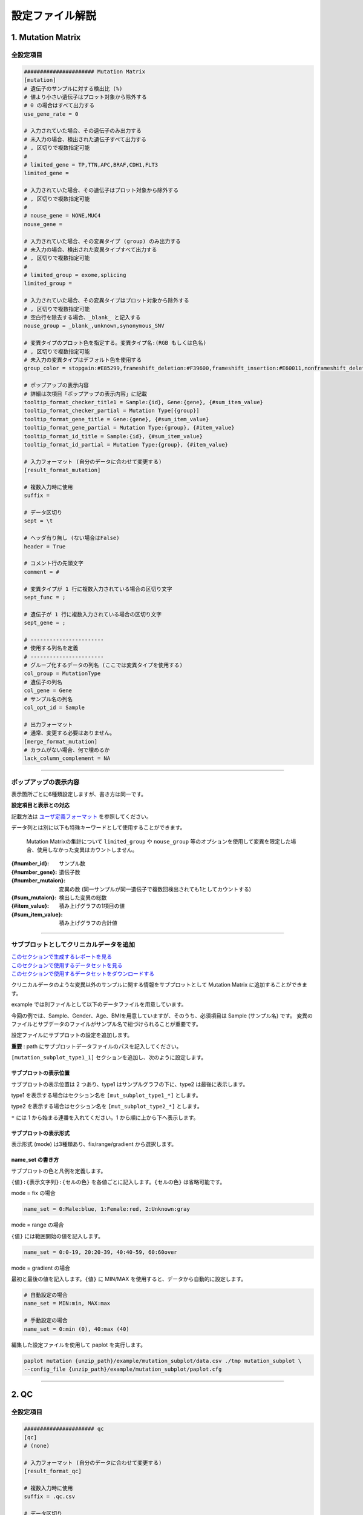 *******************************
設定ファイル解説
*******************************

.. _conf_mm:

=======================
1. Mutation Matrix
=======================

----------------------------------------------------------
全設定項目
----------------------------------------------------------

.. code-block:: cfg

  ###################### Mutation Matrix
  [mutation]
  # 遺伝子のサンプルに対する検出比 (%)
  # 値より小さい遺伝子はプロット対象から除外する
  # 0 の場合はすべて出力する
  use_gene_rate = 0

  # 入力されていた場合、その遺伝子のみ出力する
  # 未入力の場合、検出された遺伝子すべて出力する
  # , 区切りで複数指定可能
  #
  # limited_gene = TP,TTN,APC,BRAF,CDH1,FLT3
  limited_gene = 
  
  # 入力されていた場合、その遺伝子はプロット対象から除外する
  # , 区切りで複数指定可能
  #
  # nouse_gene = NONE,MUC4
  nouse_gene =

  # 入力されていた場合、その変異タイプ (group) のみ出力する
  # 未入力の場合、検出された変異タイプすべて出力する
  # , 区切りで複数指定可能
  #
  # limited_group = exome,splicing
  limited_group = 
  
  # 入力されていた場合、その変異タイプはプロット対象から除外する
  # , 区切りで複数指定可能
  # 空白行を除去する場合、_blank_ と記入する
  nouse_group = _blank_,unknown,synonymous_SNV
  
  # 変異タイプのプロット色を指定する。変異タイプ名:(RGB もしくは色名)
  # , 区切りで複数指定可能
  # 未入力の変異タイプはデフォルト色を使用する
  group_color = stopgain:#E85299,frameshift_deletion:#F39600,frameshift_insertion:#E60011,nonframeshift_deletion:#9CAEB7
  
  # ポップアップの表示内容
  # 詳細は次項目「ポップアップの表示内容」に記載
  tooltip_format_checker_title1 = Sample:{id}, Gene:{gene}, {#sum_item_value}
  tooltip_format_checker_partial = Mutation Type[{group}]
  tooltip_format_gene_title = Gene:{gene}, {#sum_item_value}
  tooltip_format_gene_partial = Mutation Type:{group}, {#item_value}
  tooltip_format_id_title = Sample:{id}, {#sum_item_value}
  tooltip_format_id_partial = Mutation Type:{group}, {#item_value}
  
  # 入力フォーマット (自分のデータに合わせて変更する)
  [result_format_mutation]
  
  # 複数入力時に使用
  suffix = 
  
  # データ区切り
  sept = \t
  
  # ヘッダ有り無し (ない場合はFalse)
  header = True
  
  # コメント行の先頭文字
  comment = #
  
  # 変異タイプが 1 行に複数入力されている場合の区切り文字
  sept_func = ;
  
  # 遺伝子が 1 行に複数入力されている場合の区切り文字
  sept_gene = ;
  
  # -----------------------
  # 使用する列名を定義
  # -----------------------
  # グループ化するデータの列名 (ここでは変異タイプを使用する)
  col_group = MutationType
  # 遺伝子の列名
  col_gene = Gene
  # サンプル名の列名
  col_opt_id = Sample
  
  # 出力フォーマット
  # 通常、変更する必要はありません。
  [merge_format_mutation]
  # カラムがない場合、何で埋めるか
  lack_column_complement = NA

----

.. _mm_tooltip:

----------------------------------------------------------
ポップアップの表示内容
----------------------------------------------------------

表示箇所ごとに6種類設定しますが、書き方は同一です。

**設定項目と表示との対応**

.. image:: image/conf_mut4.PNG
  :scale: 100%

記載方法は `ユーザ定義フォーマット <./data_common.html#user-format>`_ を参照してください。

データ列とは別に以下も特殊キーワードとして使用することができます。

 Mutation Matrixの集計について
 ``limited_group`` や ``nouse_group`` 等のオプションを使用して変異を限定した場合、使用しなかった変異はカウントしません。

:{#number_id}:      サンプル数
:{#number_gene}:    遺伝子数
:{#number_mutaion}: 変異の数 (同一サンプルが同一遺伝子で複数回検出されても1としてカウントする)
:{#sum_mutaion}:    検出した変異の総数
:{#item_value}:     積み上げグラフの1項目の値
:{#sum_item_value}: 積み上げグラフの合計値

----

.. _mm_subplot:

----------------------------------------------
サブプロットとしてクリニカルデータを追加
----------------------------------------------

| `このセクションで生成するレポートを見る <http://genomon-project.github.io/paplot/mutation_subplot/graph_subplot.html>`_ 
| `このセクションで使用するデータセットを見る <https://github.com/Genomon-Project/paplot/blob/master/example/mutation_subplot>`_ 
| `このセクションで使用するデータセットをダウンロードする <https://github.com/Genomon-Project/paplot/blob/master/example/mutation_subplot.zip?raw=true>`_ 

クリニカルデータのような変異以外のサンプルに関する情報をサブプロットとして Mutation Matrix に追加することができます。

.. image:: image/data_mut3.PNG

example では別ファイルとして以下のデータファイルを用意しています。

.. code-block:: cfg
  :caption: example/mutation_subplot/data_subplot.csv
  
  Sample,Gender,Age,BMI
  SAMPLE00,F,30,40
  SAMPLE01,F,62,25
  SAMPLE02,F,59,34
  SAMPLE03,M,66,26
  SAMPLE04,M,53,40
  SAMPLE05,F,79,27
  SAMPLE06,M,64,29
  SAMPLE07,M,54,22
  SAMPLE08,F,55,35

今回の例では、Sample、Gender、Age、BMIを用意していますが、そのうち、必須項目は Sample (サンプル名) です。
変異のファイルとサブデータのファイルがサンプル名で紐づけられることが重要です。

設定ファイルにサブプロットの設定を追加します。

**重要** : path にサブプロットデータファイルのパスを記入してください。

``[mutation_subplot_type1_1]`` セクションを追加し、次のように設定します。

.. code-block:: cfg
  :caption: example/mutation_subplot/paplot.cfg
  
  ### sample for subplot
  [mutation_subplot_type1_1]

  # サブプロットのタイトル
  title = Clinical Gender

  # サブプロットのデータファイルのパスを設定します
  path = {unzip_path}/example/mutation_subplot/data_subplot.csv

  # データ区切り
  sept = ,

  # ヘッダ有り無し (ヘッダがない場合は False)
  header = True

  # コメント行の先頭文字
  comment = 

  # -----------------------
  # 使用する列名を定義
  # -----------------------
  # サンプル名の列名 (ヘッダがない場合は列番号)
  col_id = Sample
  # データの列名
  col_value = Gender
  
  # 表示形式 (欄外参照)
  # fix/range/gradient から選択
  mode = fix
  
  # サブプロットの色と凡例 (欄外参照)
  name_set = M:Male:blue, F:Female:red


サブプロットの表示位置
--------------------------

サブプロットの表示位置は 2 つあり、type1 はサンプルグラフの下に、type2 は最後に表示します。

type1 を表示する場合はセクション名を ``[mut_subplot_type1_*]`` とします。

type2 を表示する場合はセクション名を ``[mut_subplot_type2_*]`` とします。

``*`` には 1 から始まる連番を入れてください。1 から順に上から下へ表示します。

サブプロットの表示形式
--------------------------

表示形式 (mode) は3種類あり、fix/range/gradient から選択します。

.. image:: image/conf_mut3.PNG
  :scale: 100%

name_set の書き方
-----------------------

サブプロットの色と凡例を定義します。

``{値}:{表示文字列}:{セルの色}`` を各値ごとに記入します。``{セルの色}`` は省略可能です。

mode = fix の場合

.. code-block:: cfg
  
  name_set = 0:Male:blue, 1:Female:red, 2:Unknown:gray

mode = range の場合

``{値}`` には範囲開始の値を記入します。

.. code-block:: cfg
  
  name_set = 0:0-19, 20:20-39, 40:40-59, 60:60over

mode = gradient の場合

最初と最後の値を記入します。``{値}`` に MIN/MAX を使用すると、データから自動的に設定します。

.. code-block:: cfg

  # 自動設定の場合
  name_set = MIN:min, MAX:max

  # 手動設定の場合
  name_set = 0:min (0), 40:max (40)
  

編集した設定ファイルを使用して paplot を実行します。

.. code-block:: bash

  paplot mutation {unzip_path}/example/mutation_subplot/data.csv ./tmp mutation_subplot \
  --config_file {unzip_path}/example/mutation_subplot/paplot.cfg

----

.. _conf_qc:

=======================
2. QC
=======================

---------------------------------
全設定項目
---------------------------------

.. code-block:: cfg
  
  ###################### qc
  [qc]
  # (none)
  
  # 入力フォーマット (自分のデータに合わせて変更する)
  [result_format_qc]
  
  # 複数入力時に使用
  suffix = .qc.csv
  
  # データ区切り
  sept = ,
  
  # ヘッダ有り無し (ない場合は False)
  header = True
  
  # コメント行の先頭文字
  comment = #
  
  # 使用する列名を定義
  col_opt_id = Sample
  col_opt_key1 = AverageDepth
  
  # 出力フォーマット
  # 通常、変更する必要はありません。
  [merge_format_qc]
  # カラムがない場合、何で埋めるか
  lack_column_complement = NA
  
  # 領域選択用のグラフ設定
  [qc_chart_brush]
  stack = {key1}
  name_set = Average depth:#E3E5E9
  
  # グラフ設定 (グラフごとに用意する)
  [qc_chart_1]
  title = Depth average
  title_y = Average of depth
  stack1 = {key1}
  name_set = Average depth:#2478B4
  tooltip_format1 = Sample:{id}
  tooltip_format2 = {key1:.2}

----

.. _qc_tooltip:

----------------------------------------
ポップアップの表示内容
----------------------------------------

| 記載方法は `ユーザ定義フォーマット <./data_common.html#user-format>`_ を参照してください。

----

.. _conf_ca:

==================================
3. Chromosomal Aberration
==================================

---------------------------------
全設定項目
---------------------------------

.. code-block:: cfg
  
  ###################### sv
  [genome]
  # ゲノムサイズを羅列したファイル (CSV形式)
  # 初期値は hg19 で 標準ファイルは paplot インストールディレクトリ配下の genome ディレクトリにあります
  #
  # for example.
  # (linux)
  # path = ~/tmp/genome/hg19.csv
  # (windows)
  # path = C:\genome\hg19_part.csv
  path = 
  
  [ca]
  # 使用する染色体 (, で区切る)
  use_chrs = 1,2,3,4,5,6,7,8,9,10,11,12,13,14,15,16,17,18,19,20,21,22,X,Y
  
  # 円形のプロットにて染色体の色を指定する場合、次のようにします (色名もしくは RGB 値が使用可能です)
  # use_chrs = 1:Chr1:crimson, 2:Chr2:lightpink, 3:Chr3:mediumvioletred, 4:Chr4:violet, 5:Chr5:darkmagenta, 6:Chr6:#F39600
  
  # 積み上げグラフの染色体分割サイズ (bps)
  selector_split_size = 5000000
  
  ##################
  # group setting
  # [result_format_ca] col_opt_group が設定されている場合のみ有効
  ##################
  
  # 入力されていた場合、そのグループのみ出力する
  # 未入力の場合、検出されたグループすべて出力する
  # , 区切りで複数指定可能
  #
  limited_group = stopgain,frameshift_deletion,frameshift_insertion
  
  # 入力されていた場合、そのグループはプロット対象から除外する
  # , 区切りで複数指定可能
  # 空白行を除去する場合、_blank_ と記入する
  nouse_group = _blank_,unknown,synonymous_SNV
  
  # グループのプロット色を指定する。グループ名:(色名もしくは RGB 値)
  # , 区切りで複数指定可能
  # 未入力のグループはデフォルト色を使用する
  group_colors = stopgain:#E85299,frameshift_deletion:#F39600,frameshift_insertion:#E60011
  
  # 円形プロットのポップアップ表示内容
  tooltip_format = [{chr1}] {break1:,}; [{chr2}] {break2:,}
  
  # 入力フォーマット (自分のデータに合わせて変更する)
  [result_format_ca]
  
  # 複数入力時に使用
  suffix = .result.txt
  
  # データ区切り
  sept = \t
  
  # ヘッダ有り無し (ヘッダがない場合は False)
  header = True
  
  # コメント行の先頭文字
  comment = #
  
  # -----------------------
  # 使用する列名を定義
  # -----------------------
  
  # 切断点 1 の染色体
  col_chr1 = Chr_1
  
  # 切断点 1 の位置
  col_break1 = Pos_1
  
  # 切断点 2 の染色体
  col_chr2 = Chr_2
  
  # 切断点 2 の位置
  col_break2 = Pos_2
  
  # グループ化するデータの列名
  col_opt_group = 
  
  # サンプル名の列名
  col_opt_id =
  
  # 出力フォーマット
  # 通常、変更する必要はありません。
  [merge_format_ca]
  # カラムがない場合、何で埋めるか
  lack_column_complement = NA
  # データ区切り
  sept = ,

----

.. _ca_usechrs:

---------------------------------
表示する染色体を限定する
---------------------------------

設定ファイルで次の項目を編集してください。

.. code-block:: cfg

  [ca]
  # 使用する染色体 (, で区切る)
  # 初期値
  # use_chrs = 1,2,3,4,5,6,7,8,9,10,11,12,13,14,15,16,17,18,19,20,21,22,X,Y
  
  # 染色体 1、5、7 を使用する場合
  use_chrs = 1,5,7

編集した設定ファイルは次のようにしてコマンドから指定します。

``paplot {input files} {output directory} {title} --config_file {config file}``

----

.. _ca_genome:

-------------------------------
ヒト以外のゲノムを使用する
-------------------------------

ゲノムサイズが入力されたファイルが必要です。

先頭列に染色体名、2 列目にサイズをカンマ ``,`` もしくはタブ区切りで入力してください。

.. code-block:: cfg
  
  1,249250621
  2,243199373
  3,198022430
  7,159138663
  8,146364022
  X,141213431
  Y,135534747
  9_gl000201_random,36148
  11_gl000202_random,40103
  17_gl000204_random,81310
  17_gl000205_random,174588
  Un_gl000214,137718

染色体名は分析したいファイルの Chr1、Chr2 で使用されている名称と同じでなければなりません。

.. image:: image/qa_genome_size.PNG

用意したゲノムサイズのファイルを設定ファイルに指定してください。

.. code-block:: cfg

  [genome]
  # ゲノムサイズのファイル (CSV 形式)
  # 初期値は hg19 で 標準ファイルは paplot インストールディレクトリ配下の genome ディレクトリにあります
  # 
  # for example.
  # (linux)
  # path = ~/tmp/genome/hg19.csv
  # (windows)
  # path = C:\genome\hg19_part.csv
  path = {ここにゲノムサイズのファイルのパスを指定する}

----

.. _ca_tooltip:

----------------------------------------
ポップアップの表示内容
----------------------------------------

| 記載方法は `ユーザ定義フォーマット <./data_common.html#user-format>`_ を参照してください。
| SV には Mutation Matrix のような特殊キーワードはありません。
|

----

.. _conf_signature:

===============================
4. Mutational Signature
===============================

----------------------------------------------------------
全設定項目
----------------------------------------------------------

.. code-block:: cfg
  
  ###################### Mutational Signature
  [signature]

  # ポップアップの表示内容
  tooltip_format_signature_title = {sig}
  tooltip_format_signature_partial = {route}: {#sum_item_value:6.2}
  tooltip_format_mutation_title = {id}
  tooltip_format_mutation_partial = {sig}: {#sum_item_value:.2}
  
  # Mutational Signature のY軸最大値 (-1 の場合、それぞれのデータの最大値を使用する)
  signature_y_max = -1
  
  # signatureのbarの色
  alt_color_CtoA = #1BBDEB
  alt_color_CtoG = #211D1E
  alt_color_CtoT = #E62623
  alt_color_TtoA = #CFCFCF
  alt_color_TtoC = #ACD577
  alt_color_TtoG = #EDC7C4
  
  # 入力フォーマット (自分のデータに合わせて変更する)
  [result_format_signature]

  # 入力形式 (現在は json のみ)
  format = json

  # background を使用しているかどうか
  background = True
  
  # jsonファイルのkey名
  key_id = id
  key_mutation = mutation
  key_signature = signature
  key_mutation_count = mutation_count

----

.. _sig_tooltip:

----------------------------------------------------------
ポップアップの表示内容
----------------------------------------------------------

| 記載方法は `ユーザ定義フォーマット <./data_common.html#user-format>`_ を参照してください。
| 
| 表示箇所ごとに 4 種類設定しますが、書き方は同一です。
| それぞれ次のキーワードが使用できます。
|

**tooltip_format_signature_title**

================== =================================================================
キーワード         解説                                                        
================== =================================================================
{sig}              変異シグネチャの色別グループのラベル。'C > A' や 'C > G' 等
{#sum_group_value} 変異シグネチャの色別グループの合計値
================== =================================================================

**tooltip_format_signature_partial**

================== =================================================================
キーワード         解説                                                        
================== =================================================================
{route}            変異シグネチャの棒グラフ 1 本分のラベル。'ApCpA' や 'CpCpA' 等
{#sum_item_value}  変異シグネチャの棒グラフ 1 本分の値
================== =================================================================

**tooltip_format_mutation_title (積み上げグラフ)**

================== =================================================================
キーワード         解説                                                        
================== =================================================================
{id}               `key_id` で入力したサンプル名です。
{#sum_mutaion_all} 全変異数
================== =================================================================

**tooltip_format_mutation_partial (積み上げグラフ)**

================== ====================================================================
キーワード         解説                                                        
================== ====================================================================
{sig}              変異シグネチャの名前 "Signature {番号}" で表示します。
{#sum_item_value}  積み上げグラフの合計値
================== ====================================================================


**デフォルトでの設定内容と表示との対応**

.. code-block:: cfg

  # 変異シグネチャ - タイトル
  tooltip_format_signature_title = {sig}
  
  # 変異シグネチャ - 各項目
  tooltip_format_signature_partial = {route}: {#sum_item_value:6.2}
  
  # 寄与度グラフ - タイトル
  tooltip_format_mutation_title = {id}
  
  # 寄与度グラフ - 変異シグネチャごと
  tooltip_format_mutation_partial = {sig}: {#sum_item_value:.2}
  
.. image:: image/conf_sig1.PNG
  :scale: 100%

----

.. _conf_pmsignature:

=======================
5. pmsignature
=======================

----------------------------------------------------------
全設定項目
----------------------------------------------------------

.. code-block:: cfg
  
  ###################### pmsignature
  [pmsignature]

  # ポップアップの表示内容
  tooltip_format_ref1 = A: {a:.2}
  tooltip_format_ref2 = C: {c:.2}
  tooltip_format_ref3 = G: {g:.2}
  tooltip_format_ref4 = T: {t:.2}
  tooltip_format_alt1 = C -> A: {ca:.2}
  tooltip_format_alt2 = C -> G: {cg:.2}
  tooltip_format_alt3 = C -> T: {ct:.2}
  tooltip_format_alt4 = T -> A: {ta:.2}
  tooltip_format_alt5 = T -> C: {tc:.2}
  tooltip_format_alt6 = T -> G: {tg:.2}
  tooltip_format_strand = + {plus:.2} - {minus:.2}
  tooltip_format_mutation_title = {id}
  tooltip_format_mutation_partial = {sig}: {#sum_item_value:.2}
  
  # pmsignature の四角形の色
  color_A = #06B838
  color_C = #609CFF
  color_G = #B69D02
  color_T = #F6766D
  color_plus = #00BEC3
  color_minus = #F263E2
  
  # 入力フォーマット (自分のデータに合わせて変更する)
  [result_format_pmsignature]

  # 入力形式 (現在は json のみ)
  format = json

  # background を使用しているかどうか
  background = True

  # json ファイルの key 名
  key_id = id
  key_mutation = mutation
  key_ref = ref
  key_alt = alt
  key_strand = strand
  key_mutation_count = mutation_count

----

.. _pm_tooltip:

----------------------------------------------------------
ポップアップの表示内容
----------------------------------------------------------

| 記載方法は `ユーザ定義フォーマット <./data_common.html#user-format>`_ を参照してください。
| 
| 表示箇所ごとに4種類設定しますが、書き方は同一です。
| それぞれ次のキーワードが使用できます。
|

**tooltip_format_ref* (pmsignature 下段の 5 つの四角形)**

================== ============================================================
キーワード         解説                                                        
================== ============================================================
{a}                A の値
{c}                C の値
{g}                G の値
{t}                T の値
================== ============================================================

**tooltip_format_alt* (pmsignature 上段の 1 つの四角形)**

================== ============================================================
キーワード         解説                                                        
================== ============================================================
{ca}               C → Aの値
{cg}               C → Gの値
{ct}               C → Tの値
{ta}               T → Aの値
{tc}               T → Cの値
{tg}               T → Gの値
================== ============================================================

**tooltip_format_strand**

================== ============================================================
キーワード         解説                                                        
================== ============================================================
{plus}             プラスの値
{minus}            マイナスの値
================== ============================================================

**tooltip_format_mutation_title (積み上げグラフ)**

================== ============================================================
キーワード         解説                                                        
================== ============================================================
{id}               `key_id` で入力したサンプル名です。
{#sum_mutaion_all} 全変異数
================== ============================================================

**tooltip_format_mutation_partial (積み上げグラフ)**

================== ===============================================================
キーワード         解説                                                        
================== ===============================================================
{sig}              変異シグネチャの名前 "Signature {番号}" で表示します。
{#sum_item_value}  積み上げグラフの合計値
================== ===============================================================

**デフォルトでの設定内容と表示との対応**

.. code-block:: cfg

  # pmsignature - 下段の 5 つの四角形
  tooltip_format_ref1 = A: {a:.2}
  tooltip_format_ref2 = C: {c:.2}
  tooltip_format_ref3 = G: {g:.2}
  tooltip_format_ref4 = T: {t:.2}

  # pmsignature - 上段の四角形
  tooltip_format_alt1 = C -> A: {ca:.2}
  tooltip_format_alt2 = C -> G: {cg:.2}
  tooltip_format_alt3 = C -> T: {ct:.2}
  tooltip_format_alt4 = T -> A: {ta:.2}
  tooltip_format_alt5 = T -> C: {tc:.2}
  tooltip_format_alt6 = T -> G: {tg:.2}

  # pmsignature - strand
  tooltip_format_strand = + {plus:.2} - {minus:.2}
  
  # 寄与度グラフ - タイトル
  tooltip_format_mutation_title = {id}
  
  # 寄与度グラフ - 変異シグネチャごと
  tooltip_format_mutation_partial = {sig}: {#sum_item_value:.2}
  
.. image:: image/conf_pmsig1.PNG
  :scale: 100%

.. |new| image:: image/tab_001.gif

